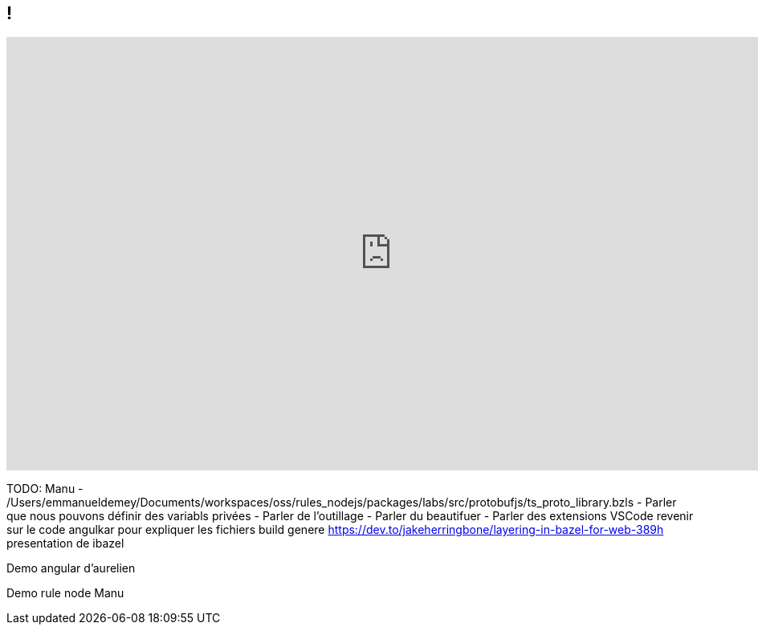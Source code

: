 == !

++++
<iframe src="https://giphy.com/embed/uhb1F8ebDgkzC" width="960" height="540" frameBorder="0" class="giphy-embed" allowFullScreen></iframe>
++++

[.notes]
--
TODO:
Manu
- /Users/emmanueldemey/Documents/workspaces/oss/rules_nodejs/packages/labs/src/protobufjs/ts_proto_library.bzls
- Parler que nous pouvons définir des variabls privées
- Parler de l'outillage
    - Parler du beautifuer
    - Parler des extensions VSCode
revenir sur le code angulkar pour expliquer les fichiers build genere
https://dev.to/jakeherringbone/layering-in-bazel-for-web-389h
presentation de ibazel

Demo angular d'aurelien

Demo rule node Manu
--